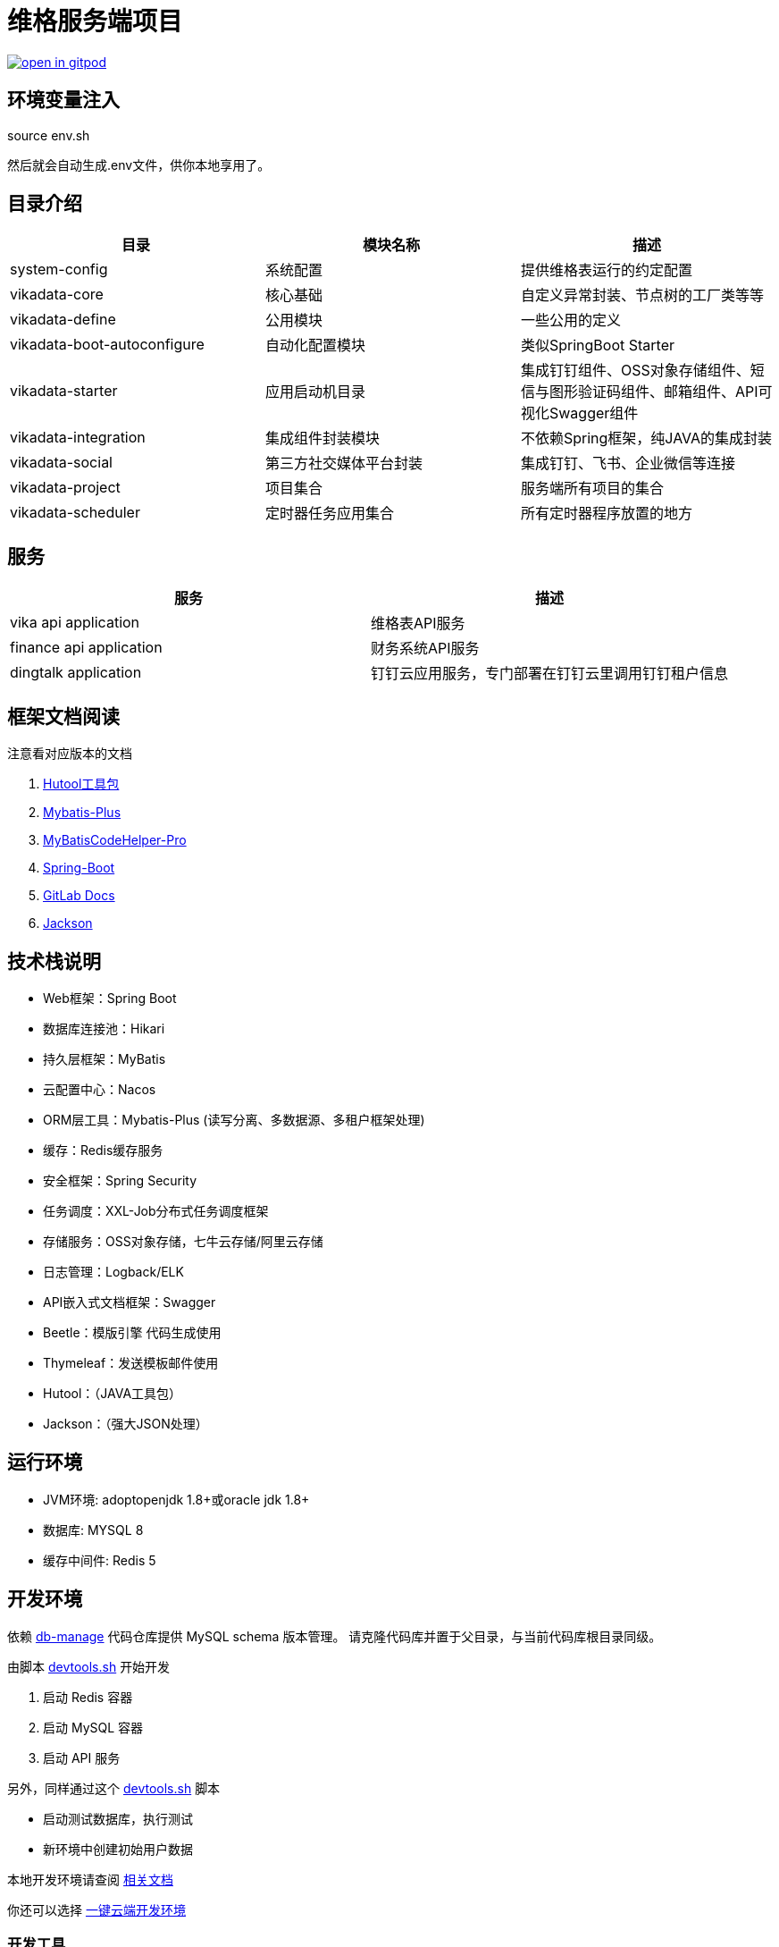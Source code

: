 = 维格服务端项目


image:https://gitpod.io/button/open-in-gitpod.svg[link="https://gitpod.io/#https://github.com/vikadata/vikadata-master"]

== 环境变量注入

source env.sh

然后就会自动生成.env文件，供你本地享用了。

== 目录介绍

|===
|目录 |模块名称 |描述

|system-config
|系统配置
|提供维格表运行的约定配置

|vikadata-core
|核心基础
|自定义异常封装、节点树的工厂类等等

|vikadata-define
|公用模块
|一些公用的定义

|vikadata-boot-autoconfigure
|自动化配置模块
|类似SpringBoot Starter

|vikadata-starter
|应用启动机目录
|集成钉钉组件、OSS对象存储组件、短信与图形验证码组件、邮箱组件、API可视化Swagger组件

|vikadata-integration
|集成组件封装模块
|不依赖Spring框架，纯JAVA的集成封装

|vikadata-social
|第三方社交媒体平台封装
|集成钉钉、飞书、企业微信等连接

|vikadata-project
|项目集合
|服务端所有项目的集合

|vikadata-scheduler
|定时器任务应用集合
|所有定时器程序放置的地方
|===

== 服务

|===
|服务 |描述

|vika api application
|维格表API服务

|finance api application
|财务系统API服务

|dingtalk application
|钉钉云应用服务，专门部署在钉钉云里调用钉钉租户信息
|===


== 框架文档阅读

注意看对应版本的文档

. https://www.hutool.cn/[Hutool工具包]
. https://mybatis.plus[Mybatis-Plus]
. https://gejun123456.github.io/MyBatisCodeHelper-Pro[MyBatisCodeHelper-Pro]
. https://spring.io/projects/spring-boot[Spring-Boot]
. https://docs.gitlab.com/[GitLab Docs]
. https://github.com/FasterXML/jackson/wiki[Jackson]

== 技术栈说明

* Web框架：Spring Boot
* 数据库连接池：Hikari
* 持久层框架：MyBatis
* 云配置中心：Nacos
* ORM层工具：Mybatis-Plus (读写分离、多数据源、多租户框架处理)
* 缓存：Redis缓存服务
* 安全框架：Spring Security
* 任务调度：XXL-Job分布式任务调度框架
* 存储服务：OSS对象存储，七牛云存储/阿里云存储
* 日志管理：Logback/ELK
* API嵌入式文档框架：Swagger
* Beetle：模版引擎 代码生成使用
* Thymeleaf：发送模板邮件使用
* Hutool：（JAVA工具包）
* Jackson：（强大JSON处理）

== 运行环境

- JVM环境: adoptopenjdk 1.8+或oracle jdk 1.8+
- 数据库: MYSQL 8
- 缓存中间件: Redis 5

== 开发环境

依赖 link:https://git.vika.ltd:server/db-manage:.git:[db-manage] 代码仓库提供 MySQL schema 版本管理。
请克隆代码库并置于父目录，与当前代码库根目录同级。

由脚本 link:devtools.sh[devtools.sh] 开始开发

1. 启动 Redis 容器
2. 启动 MySQL 容器
3. 启动 API 服务

另外，同样通过这个 link:devtools.sh[devtools.sh] 脚本

- 启动测试数据库，执行测试
- 新环境中创建初始用户数据

本地开发环境请查阅 link:devtools.adoc[相关文档]

你还可以选择 https://gitpod.io/#https://github.com/vikadata/vikadata-master[一键云端开发环境]

=== 开发工具

- Intellij IDE (必选，越新越好)
- Git 2.16.3 (必选)

=== 打包

`./gradlew build -x test`

== 接口测试

启动成功后，打开在线API接口调试地址：`http://127.0.0.1:8081/api/v1/doc.html`

== 其他辅助命令

查看工程依赖管理报告

`./gradlew -q dependencies > dependencies.txt`

== IDEA 重新构建工程

1 删除所有带.iml后缀的文件

`find . -name '*.iml' -type f -print -exec rm -rf {} \;`

2 删除 .idea 目录

`rm -rf .idea`

3 使用IDEA重新打开
